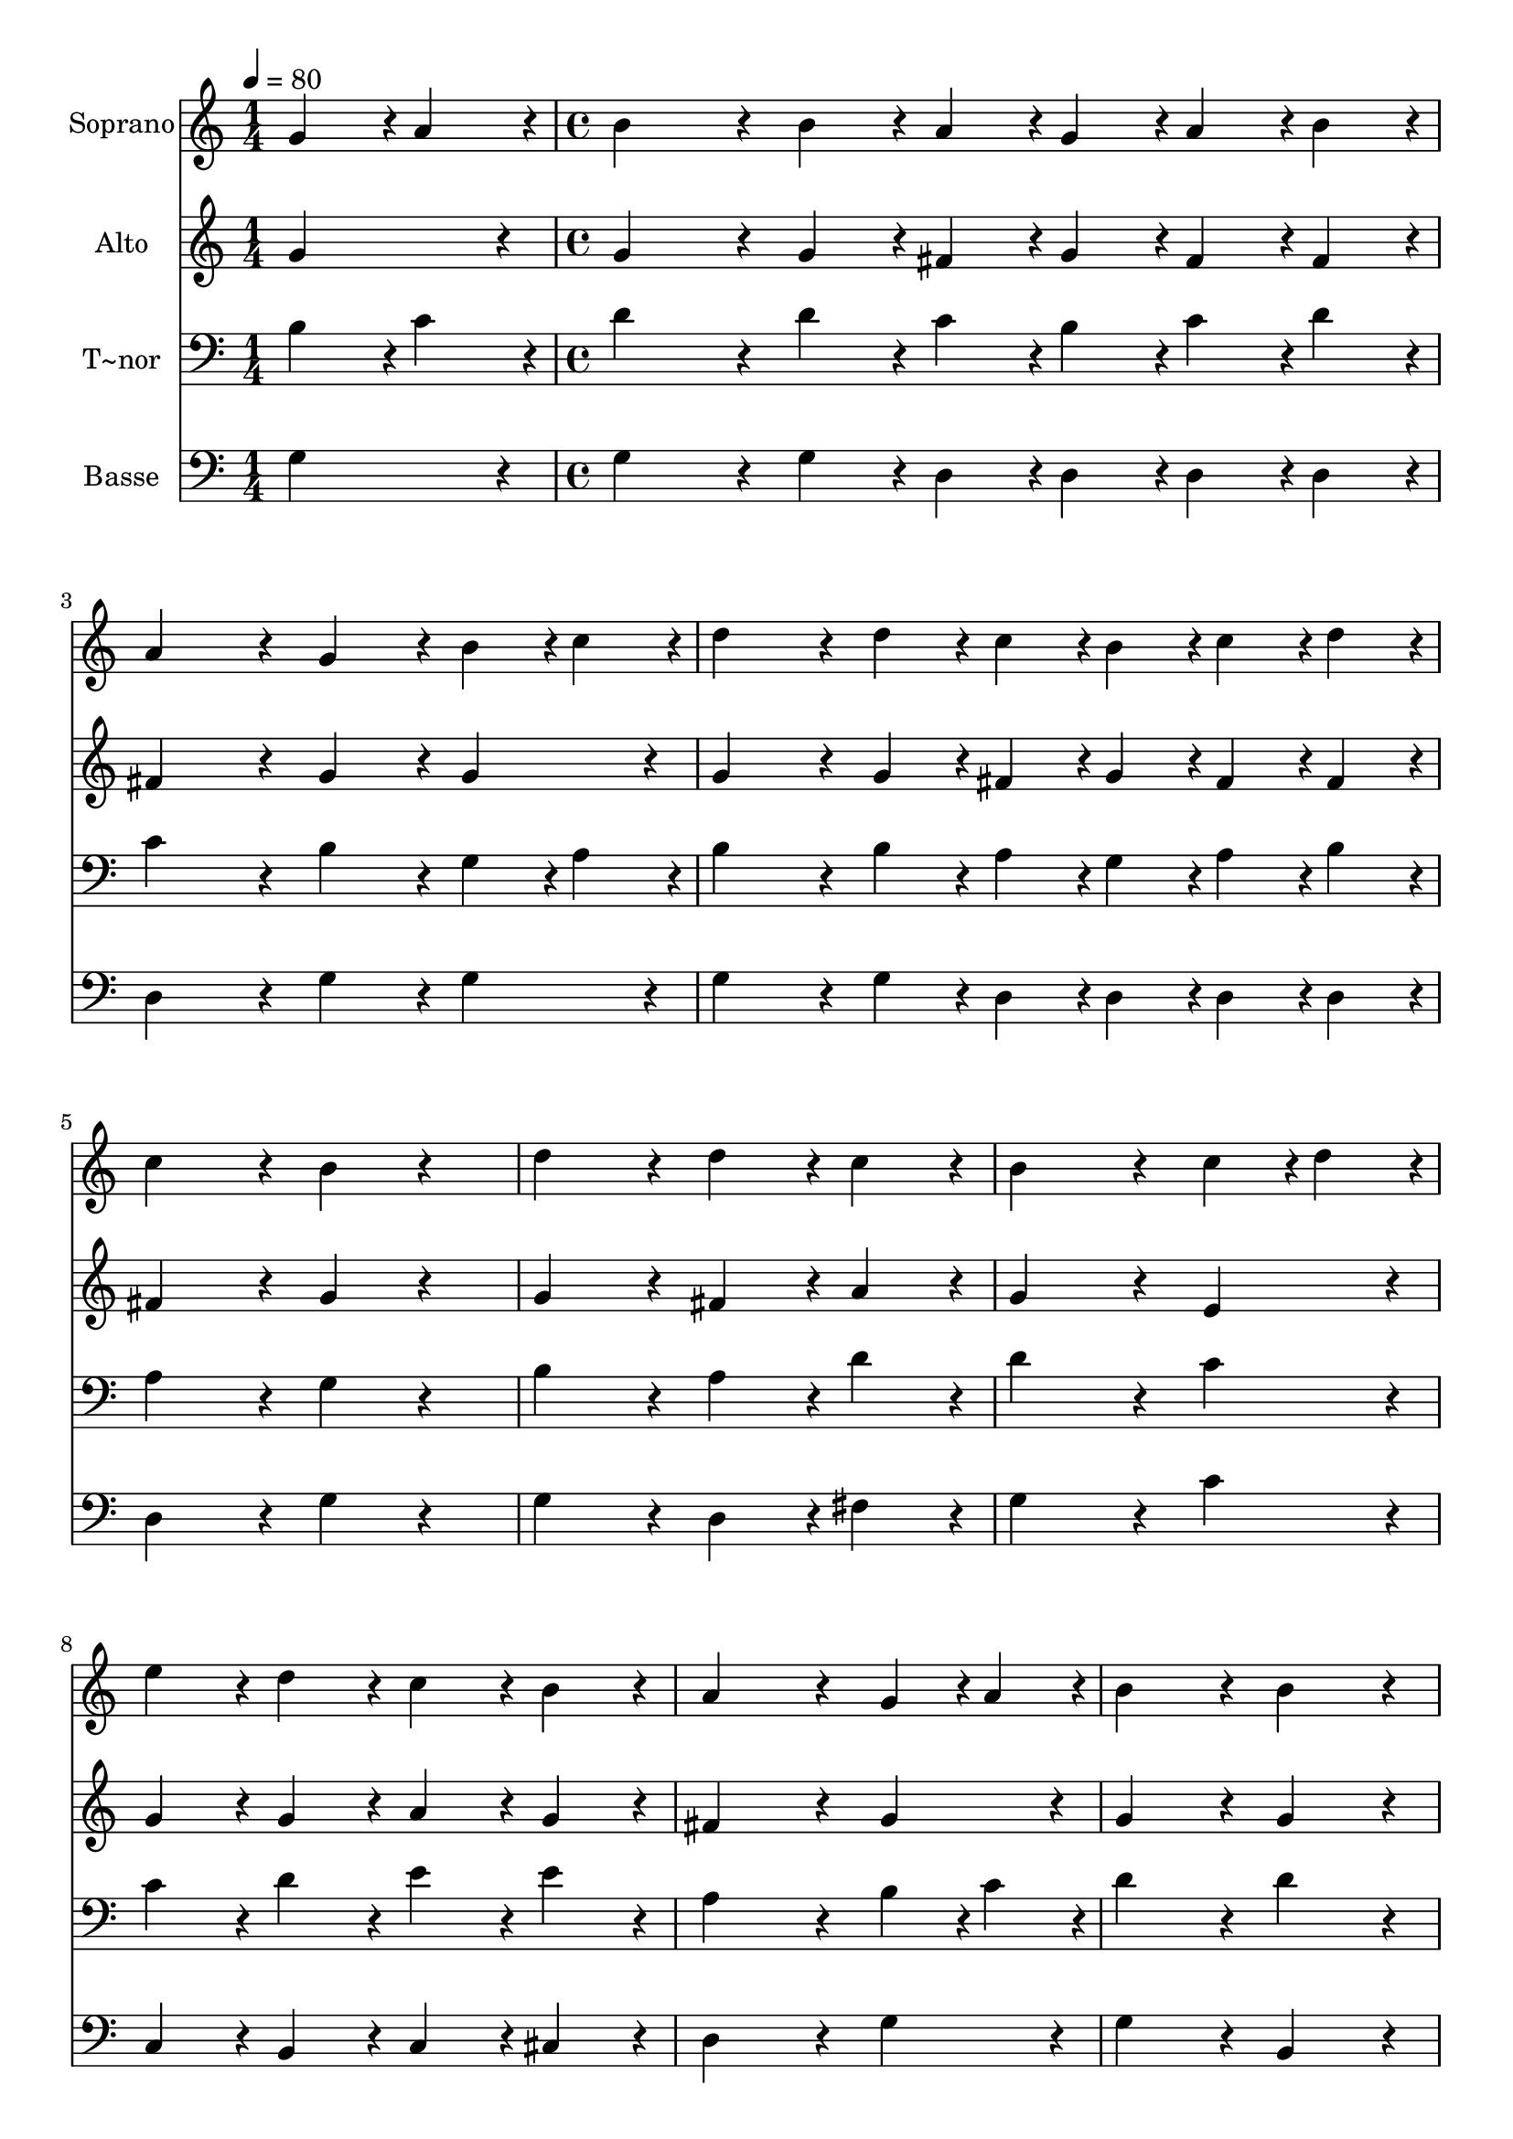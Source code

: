 % Lily was here -- automatically converted by c:/Program Files (x86)/LilyPond/usr/bin/midi2ly.py from output/395.mid
\version "2.14.0"

\layout {
  \context {
    \Voice
    \remove "Note_heads_engraver"
    \consists "Completion_heads_engraver"
    \remove "Rest_engraver"
    \consists "Completion_rest_engraver"
  }
}

trackAchannelA = {
  
  \time 1/4 
  
  \tempo 4 = 80 
  \skip 4 
  | % 2
  
  \time 4/4 
  
}

trackA = <<
  \context Voice = voiceA \trackAchannelA
>>


trackBchannelA = {
  
  \set Staff.instrumentName = "Soprano"
  
}

trackBchannelB = \relative c {
  g''4*108/240 r4*12/240 a4*108/240 r4*12/240 b4*324/240 r4*36/240 b4*108/240 
  r4*12/240 a4*108/240 r4*12/240 g4*108/240 r4*12/240 
  | % 2
  a4*108/240 r4*12/240 b4*108/240 r4*12/240 a4*432/240 r4*48/240 g4*216/240 
  r4*24/240 
  | % 3
  b4*108/240 r4*12/240 c4*108/240 r4*12/240 d4*324/240 r4*36/240 d4*108/240 
  r4*12/240 c4*108/240 r4*12/240 b4*108/240 r4*12/240 
  | % 4
  c4*108/240 r4*12/240 d4*108/240 r4*12/240 c4*432/240 r4*48/240 b4*216/240 
  r4*264/240 d4*432/240 r4*48/240 d4*216/240 r4*24/240 
  | % 6
  c4*216/240 r4*24/240 b4*648/240 r4*72/240 
  | % 7
  c4*108/240 r4*12/240 d4*108/240 r4*12/240 e4*216/240 r4*24/240 d4*216/240 
  r4*24/240 c4*216/240 r4*24/240 
  | % 8
  b4*216/240 r4*24/240 a4*648/240 r4*72/240 
  | % 9
  g4*108/240 r4*12/240 a4*108/240 r4*12/240 b4*432/240 r4*48/240 b4*432/240 
  r4*48/240 a4*648/240 r4*72/240 
  | % 11
  a4*108/240 r4*12/240 b4*108/240 r4*12/240 c4*216/240 r4*24/240 c4*216/240 
  r4*24/240 c4*216/240 r4*24/240 
  | % 12
  d4*216/240 r4*24/240 c4*432/240 r4*48/240 b4*216/240 r4*264/240 d4*324/240 
  r4*36/240 c4*108/240 r4*12/240 c4*324/240 r4*36/240 b4*108/240 
  r4*12/240 b4*432/240 r4*48/240 c4*108/240 r4*12/240 d4*108/240 
  r4*12/240 
  | % 15
  e4*108/240 r4*12/240 c4*108/240 r4*12/240 b4*432/240 r4*48/240 a4*432/240 
  r4*48/240 g4*864/240 
}

trackB = <<
  \context Voice = voiceA \trackBchannelA
  \context Voice = voiceB \trackBchannelB
>>


trackCchannelA = {
  
  \set Staff.instrumentName = "Alto"
  
}

trackCchannelB = \relative c {
  g''4*216/240 r4*24/240 g4*324/240 r4*36/240 g4*108/240 r4*12/240 fis4*108/240 
  r4*12/240 g4*108/240 r4*12/240 
  | % 2
  fis4*108/240 r4*12/240 fis4*108/240 r4*12/240 fis4*432/240 
  r4*48/240 g4*216/240 r4*24/240 
  | % 3
  g4*216/240 r4*24/240 g4*324/240 r4*36/240 g4*108/240 r4*12/240 fis4*108/240 
  r4*12/240 g4*108/240 r4*12/240 
  | % 4
  fis4*108/240 r4*12/240 fis4*108/240 r4*12/240 fis4*432/240 
  r4*48/240 g4*216/240 r4*264/240 g4*432/240 r4*48/240 fis4*216/240 
  r4*24/240 
  | % 6
  a4*216/240 r4*24/240 g4*648/240 r4*72/240 
  | % 7
  e4*216/240 r4*24/240 g4*216/240 r4*24/240 g4*216/240 r4*24/240 a4*216/240 
  r4*24/240 
  | % 8
  g4*216/240 r4*24/240 fis4*648/240 r4*72/240 
  | % 9
  g4*216/240 r4*24/240 g4*432/240 r4*48/240 g4*432/240 r4*48/240 fis4*648/240 
  r4*72/240 
  | % 11
  fis4*108/240 r4*12/240 g4*108/240 r4*12/240 a4*216/240 r4*24/240 a4*216/240 
  r4*24/240 fis4*216/240 r4*24/240 
  | % 12
  a4*216/240 r4*24/240 a4*432/240 r4*48/240 g4*216/240 r4*264/240 g4*324/240 
  r4*36/240 fis4*108/240 r4*12/240 fis4*324/240 r4*36/240 g4*108/240 
  r4*12/240 g4*432/240 r4*48/240 a4*108/240 r4*12/240 b4*108/240 
  r4*12/240 
  | % 15
  c4*108/240 r4*12/240 a4*108/240 r4*12/240 g4*432/240 r4*48/240 fis4*432/240 
  r4*48/240 g4*864/240 
}

trackC = <<
  \context Voice = voiceA \trackCchannelA
  \context Voice = voiceB \trackCchannelB
>>


trackDchannelA = {
  
  \set Staff.instrumentName = "T~nor"
  
}

trackDchannelB = \relative c {
  b'4*108/240 r4*12/240 c4*108/240 r4*12/240 d4*324/240 r4*36/240 d4*108/240 
  r4*12/240 c4*108/240 r4*12/240 b4*108/240 r4*12/240 
  | % 2
  c4*108/240 r4*12/240 d4*108/240 r4*12/240 c4*432/240 r4*48/240 b4*216/240 
  r4*24/240 
  | % 3
  g4*108/240 r4*12/240 a4*108/240 r4*12/240 b4*324/240 r4*36/240 b4*108/240 
  r4*12/240 a4*108/240 r4*12/240 g4*108/240 r4*12/240 
  | % 4
  a4*108/240 r4*12/240 b4*108/240 r4*12/240 a4*432/240 r4*48/240 g4*216/240 
  r4*264/240 b4*432/240 r4*48/240 a4*216/240 r4*24/240 
  | % 6
  d4*216/240 r4*24/240 d4*648/240 r4*72/240 
  | % 7
  c4*216/240 r4*24/240 c4*216/240 r4*24/240 d4*216/240 r4*24/240 e4*216/240 
  r4*24/240 
  | % 8
  e4*216/240 r4*24/240 a,4*648/240 r4*72/240 
  | % 9
  b4*108/240 r4*12/240 c4*108/240 r4*12/240 d4*432/240 r4*48/240 d4*432/240 
  r4*48/240 d4*648/240 r4*72/240 
  | % 11
  d4*216/240 r4*24/240 e4*216/240 r4*24/240 e4*216/240 r4*24/240 e4*216/240 
  r4*24/240 
  | % 12
  e4*216/240 r4*24/240 d4*432/240 r4*48/240 d4*216/240 r4*264/240 b4*324/240 
  r4*36/240 a4*108/240 r4*12/240 a4*324/240 r4*36/240 g4*108/240 
  r4*12/240 g4*432/240 r4*48/240 e'4*216/240 r4*24/240 
  | % 15
  e4*108/240 r4*12/240 e4*108/240 r4*12/240 d4*432/240 r4*48/240 c4*432/240 
  r4*48/240 b4*864/240 
}

trackD = <<

  \clef bass
  
  \context Voice = voiceA \trackDchannelA
  \context Voice = voiceB \trackDchannelB
>>


trackEchannelA = {
  
  \set Staff.instrumentName = "Basse"
  
}

trackEchannelB = \relative c {
  g'4*216/240 r4*24/240 g4*324/240 r4*36/240 g4*108/240 r4*12/240 d4*108/240 
  r4*12/240 d4*108/240 r4*12/240 
  | % 2
  d4*108/240 r4*12/240 d4*108/240 r4*12/240 d4*432/240 r4*48/240 g4*216/240 
  r4*24/240 
  | % 3
  g4*216/240 r4*24/240 g4*324/240 r4*36/240 g4*108/240 r4*12/240 d4*108/240 
  r4*12/240 d4*108/240 r4*12/240 
  | % 4
  d4*108/240 r4*12/240 d4*108/240 r4*12/240 d4*432/240 r4*48/240 g4*216/240 
  r4*264/240 g4*432/240 r4*48/240 d4*216/240 r4*24/240 
  | % 6
  fis4*216/240 r4*24/240 g4*648/240 r4*72/240 
  | % 7
  c4*216/240 r4*24/240 c,4*216/240 r4*24/240 b4*216/240 r4*24/240 c4*216/240 
  r4*24/240 
  | % 8
  cis4*216/240 r4*24/240 d4*648/240 r4*72/240 
  | % 9
  g4*216/240 r4*24/240 g4*432/240 r4*48/240 b,4*432/240 r4*48/240 d4*648/240 
  r4*72/240 
  | % 11
  d4*216/240 r4*24/240 d4*216/240 r4*24/240 fis4*216/240 r4*24/240 a4*216/240 
  r4*24/240 
  | % 12
  fis4*216/240 r4*24/240 g4*432/240 r4*48/240 g4*216/240 r4*264/240 g4*324/240 
  r4*36/240 d4*108/240 r4*12/240 d4*324/240 r4*36/240 e4*108/240 
  r4*12/240 e4*432/240 r4*48/240 c4*108/240 r4*12/240 b4*108/240 
  r4*12/240 
  | % 15
  a4*108/240 r4*12/240 c4*108/240 r4*12/240 d4*432/240 r4*48/240 d4*432/240 
  r4*48/240 g4*864/240 
}

trackE = <<

  \clef bass
  
  \context Voice = voiceA \trackEchannelA
  \context Voice = voiceB \trackEchannelB
>>


\score {
  <<
    \context Staff=trackB \trackA
    \context Staff=trackB \trackB
    \context Staff=trackC \trackA
    \context Staff=trackC \trackC
    \context Staff=trackD \trackA
    \context Staff=trackD \trackD
    \context Staff=trackE \trackA
    \context Staff=trackE \trackE
  >>
  \layout {}
  \midi {}
}
